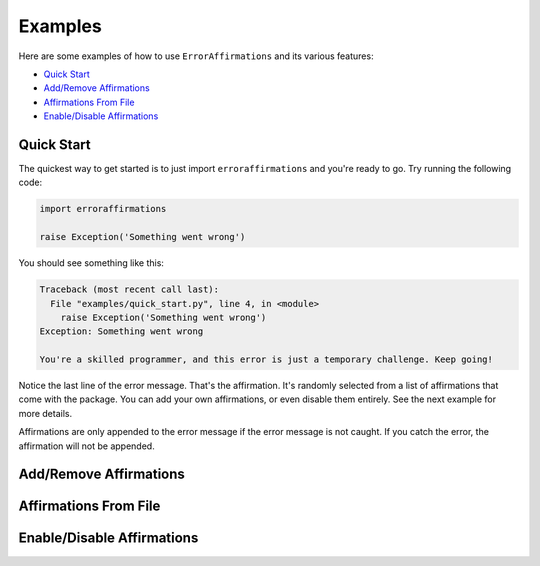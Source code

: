 ========
Examples
========

Here are some examples of how to use ``ErrorAffirmations`` and its various
features:

- `Quick Start`_
- `Add/Remove Affirmations`_
- `Affirmations From File`_
- `Enable/Disable Affirmations`_



Quick Start
-----------

The quickest way to get started is to just import ``erroraffirmations`` and
you're ready to go. Try running the following code:

.. code:: python

   import erroraffirmations

   raise Exception('Something went wrong')

You should see something like this:

.. code:: text

    Traceback (most recent call last):
      File "examples/quick_start.py", line 4, in <module>
        raise Exception('Something went wrong')
    Exception: Something went wrong

    You're a skilled programmer, and this error is just a temporary challenge. Keep going!

Notice the last line of the error message. That's the affirmation. It's
randomly selected from a list of affirmations that come with the package. You
can add your own affirmations, or even disable them entirely. See the next
example for more details.

Affirmations are only appended to the error message if the error message is
not caught. If you catch the error, the affirmation will not be appended.


Add/Remove Affirmations
-----------------------



Affirmations From File
----------------------



Enable/Disable Affirmations
---------------------------